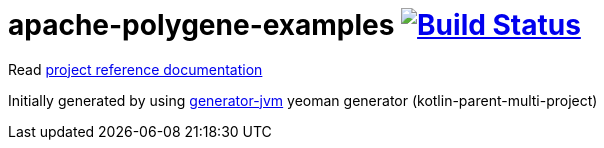 = apache-polygene-examples image:https://travis-ci.org/daggerok/apache-polygene-examples.svg?branch=master["Build Status", link="https://travis-ci.org/daggerok/apache-polygene-examples"]

//tag::content[]

Read link:https://daggerok.github.io/apache-polygene-examples[project reference documentation]

Initially generated by using link:https://github.com/daggerok/generator-jvm/[generator-jvm] yeoman generator (kotlin-parent-multi-project)

//end::content[]
